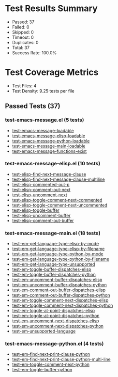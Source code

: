 * Test Results Summary

- Passed: 37
- Failed: 0
- Skipped: 0
- Timeout: 0
- Duplicates: 0
- Total: 37
- Success Rate: 100.0%

* Test Coverage Metrics

- Test Files: 4
- Test Density: 9.25 tests per file

** Passed Tests (37)
*** test-emacs-message.el (5 tests)
- [[file:test-emacs-message.el::test-emacs-message-loadable][test-emacs-message-loadable]]
- [[file:test-emacs-message.el::test-emacs-message-elisp-loadable][test-emacs-message-elisp-loadable]]
- [[file:test-emacs-message.el::test-emacs-message-python-loadable][test-emacs-message-python-loadable]]
- [[file:test-emacs-message.el::test-emacs-message-main-loadable][test-emacs-message-main-loadable]]
- [[file:test-emacs-message.el::test-emacs-message-functions-exist][test-emacs-message-functions-exist]]
*** test-emacs-message-elisp.el (10 tests)
- [[file:test-emacs-message-elisp.el::test-elisp-find-next-message-clause][test-elisp-find-next-message-clause]]
- [[file:test-emacs-message-elisp.el::test-elisp-find-next-message-clause-multiline][test-elisp-find-next-message-clause-multiline]]
- [[file:test-emacs-message-elisp.el::test-elisp-commented-out-p][test-elisp-commented-out-p]]
- [[file:test-emacs-message-elisp.el::test-elisp-comment-out-next][test-elisp-comment-out-next]]
- [[file:test-emacs-message-elisp.el::test-elisp-uncomment-next][test-elisp-uncomment-next]]
- [[file:test-emacs-message-elisp.el::test-elisp-toggle-comment-next-commented][test-elisp-toggle-comment-next-commented]]
- [[file:test-emacs-message-elisp.el::test-elisp-toggle-comment-next-uncommented][test-elisp-toggle-comment-next-uncommented]]
- [[file:test-emacs-message-elisp.el::test-elisp-toggle-buffer][test-elisp-toggle-buffer]]
- [[file:test-emacs-message-elisp.el::test-elisp-uncomment-buffer][test-elisp-uncomment-buffer]]
- [[file:test-emacs-message-elisp.el::test-elisp-comment-out-buffer][test-elisp-comment-out-buffer]]
*** test-emacs-message-main.el (18 tests)
- [[file:test-emacs-message-main.el::test--em-get-language-type-elisp-by-mode][test--em-get-language-type-elisp-by-mode]]
- [[file:test-emacs-message-main.el::test--em-get-language-type-elisp-by-filename][test--em-get-language-type-elisp-by-filename]]
- [[file:test-emacs-message-main.el::test--em-get-language-type-python-by-mode][test--em-get-language-type-python-by-mode]]
- [[file:test-emacs-message-main.el::test--em-get-language-type-python-by-filename][test--em-get-language-type-python-by-filename]]
- [[file:test-emacs-message-main.el::test--em-get-language-type-unsupported][test--em-get-language-type-unsupported]]
- [[file:test-emacs-message-main.el::test-em-toggle-buffer-dispatches-elisp][test-em-toggle-buffer-dispatches-elisp]]
- [[file:test-emacs-message-main.el::test-em-toggle-buffer-dispatches-python][test-em-toggle-buffer-dispatches-python]]
- [[file:test-emacs-message-main.el::test-em-uncomment-buffer-dispatches-elisp][test-em-uncomment-buffer-dispatches-elisp]]
- [[file:test-emacs-message-main.el::test-em-uncomment-buffer-dispatches-python][test-em-uncomment-buffer-dispatches-python]]
- [[file:test-emacs-message-main.el::test-em-comment-out-buffer-dispatches-elisp][test-em-comment-out-buffer-dispatches-elisp]]
- [[file:test-emacs-message-main.el::test-em-comment-out-buffer-dispatches-python][test-em-comment-out-buffer-dispatches-python]]
- [[file:test-emacs-message-main.el::test-em-toggle-comment-next-dispatches-elisp][test-em-toggle-comment-next-dispatches-elisp]]
- [[file:test-emacs-message-main.el::test-em-toggle-comment-next-dispatches-python][test-em-toggle-comment-next-dispatches-python]]
- [[file:test-emacs-message-main.el::test-em-toggle-at-point-dispatches-elisp][test-em-toggle-at-point-dispatches-elisp]]
- [[file:test-emacs-message-main.el::test-em-toggle-at-point-dispatches-python][test-em-toggle-at-point-dispatches-python]]
- [[file:test-emacs-message-main.el::test-em-uncomment-next-dispatches-elisp][test-em-uncomment-next-dispatches-elisp]]
- [[file:test-emacs-message-main.el::test-em-uncomment-next-dispatches-python][test-em-uncomment-next-dispatches-python]]
- [[file:test-emacs-message-main.el::test-em-unsupported-language][test-em-unsupported-language]]
*** test-emacs-message-python.el (4 tests)
- [[file:test-emacs-message-python.el::test--em-find-next-print-clause-python][test--em-find-next-print-clause-python]]
- [[file:test-emacs-message-python.el::test--em-find-next-print-clause-python-multi-line][test--em-find-next-print-clause-python-multi-line]]
- [[file:test-emacs-message-python.el::test--em-toggle-comment-next-python][test--em-toggle-comment-next-python]]
- [[file:test-emacs-message-python.el::test--em-toggle-buffer-python][test--em-toggle-buffer-python]]
